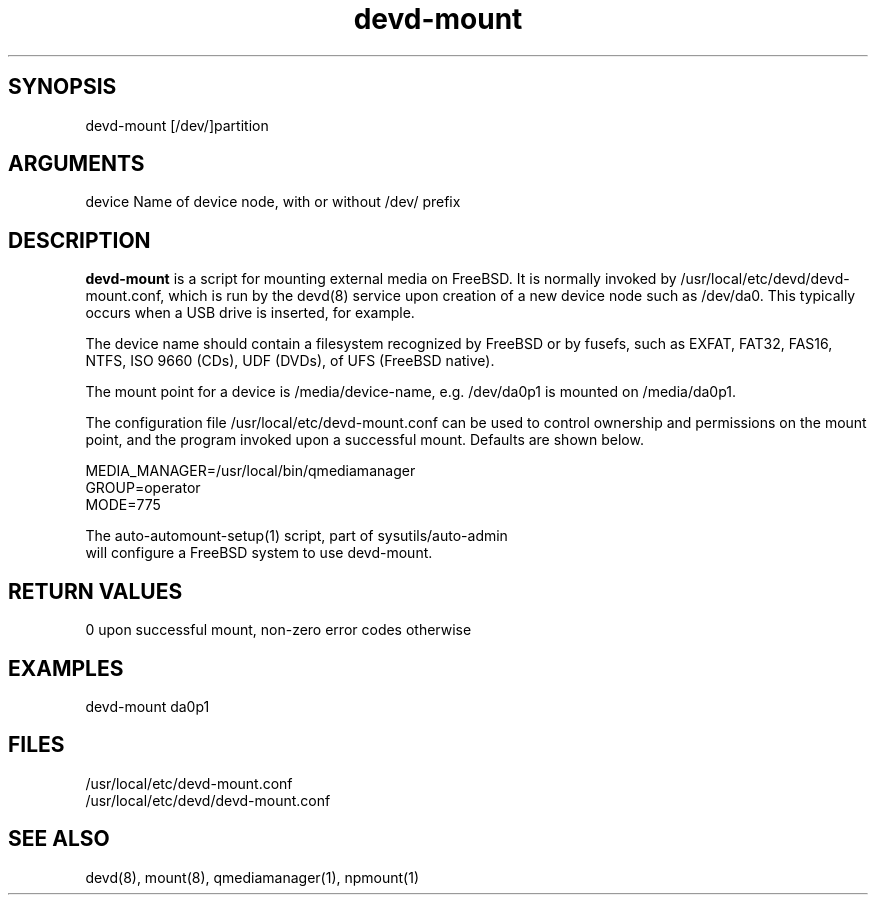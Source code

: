 \" Generated by script2man from devd-mount
.TH devd-mount 8

\" Convention:
\" Underline anything that is typed verbatim - commands, etc.
.SH SYNOPSIS
.PP
.nf 
.na
devd-mount [/dev/]partition
.ad
.fi

.SH ARGUMENTS
.nf
.na
device  Name of device node, with or without /dev/ prefix
.ad
.fi

.SH DESCRIPTION

.B devd-mount
is a script for mounting external media on FreeBSD.  It is
normally invoked by /usr/local/etc/devd/devd-mount.conf,
which is run by the devd(8) service upon creation of
a new device node such as /dev/da0.  This typically occurs
when a USB drive is inserted, for example.

The device name should contain a filesystem recognized
by FreeBSD or by fusefs, such as EXFAT, FAT32, FAS16, NTFS,
ISO 9660 (CDs), UDF (DVDs), of UFS (FreeBSD native).

The mount point for a device is /media/device-name, e.g.
/dev/da0p1 is mounted on /media/da0p1.

The configuration file /usr/local/etc/devd-mount.conf
can be used to control
ownership and permissions on the mount point, and the program
invoked upon a successful mount.  Defaults are shown below.

.nf
.na
MEDIA_MANAGER=/usr/local/bin/qmediamanager
GROUP=operator
MODE=775
.ad
.di

The auto-automount-setup(1) script, part of sysutils/auto-admin
will configure a FreeBSD system to use devd-mount.

.SH RETURN VALUES

0 upon successful mount, non-zero error codes otherwise

.SH EXAMPLES
.nf
.na
devd-mount da0p1
.ad
.fi

.SH FILES
.nf
.na
/usr/local/etc/devd-mount.conf
/usr/local/etc/devd/devd-mount.conf
.ad
.fi

.SH SEE ALSO

devd(8), mount(8), qmediamanager(1), npmount(1)


